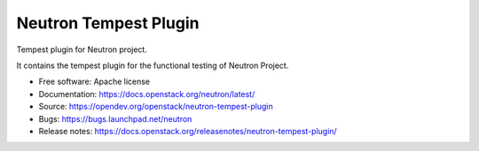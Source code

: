 ======================
Neutron Tempest Plugin
======================

Tempest plugin for Neutron project.

It contains the tempest plugin for the functional testing of Neutron Project.

* Free software: Apache license
* Documentation: https://docs.openstack.org/neutron/latest/
* Source: https://opendev.org/openstack/neutron-tempest-plugin
* Bugs: https://bugs.launchpad.net/neutron
* Release notes: https://docs.openstack.org/releasenotes/neutron-tempest-plugin/
